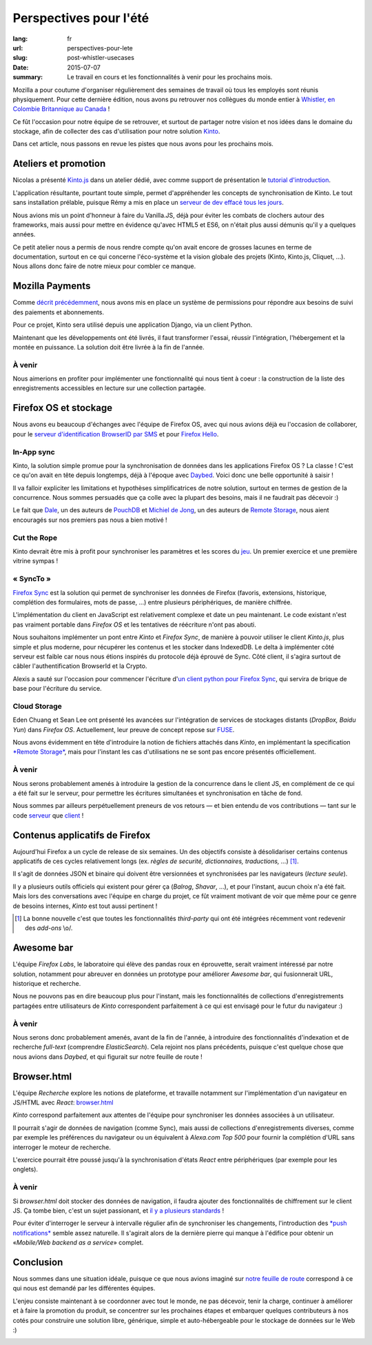 Perspectives pour l'été
#######################

:lang: fr
:url: perspectives-pour-lete
:slug: post-whistler-usecases
:date: 2015-07-07
:summary: Le travail en cours et les fonctionnalités à venir pour les prochains mois.

Mozilla a pour coutume d'organiser régulièrement des semaines de travail où tous les employés
sont réunis physiquement. Pour cette dernière édition, nous avons pu retrouver
nos collègues du monde entier à `Whistler, en Colombie Britannique au Canada
<http://www.openstreetmap.org/node/268148288#map=4/50.12/-122.95>`_ !

.. image:: {filename}/images/whistler-talks.jpg
    :alt: «All Hands» talk about Lego, by @davidcrob - CC0
    :align: center

Ce fût l'occasion pour notre équipe de se retrouver, et surtout de partager notre
vision et nos idées dans le domaine du stockage, afin de collecter des cas d'utilisation pour
notre solution `Kinto <https://kinto.readthedocs.org>`_.

Dans cet article, nous passons en revue les pistes que nous avons pour
les prochains mois.


Ateliers et promotion
=====================

Nicolas a présenté `Kinto.js <https://github.com/mozilla-services/kinto.js>`_ dans un atelier dédié, avec comme support de
présentation le `tutorial d'introduction <http://kintojs.readthedocs.org/en/latest/tutorial/>`_.

L'application résultante, pourtant toute simple, permet d'appréhender les
concepts de synchronisation de Kinto. Le tout sans installation prélable,
puisque Rémy a mis en place un `serveur de dev effacé tous les jours <https://kinto.dev.mozaws.net/v1/>`_.

Nous avions mis un point d'honneur à faire du Vanilla.JS, déjà pour éviter les
combats de clochers autour des frameworks, mais aussi pour mettre en évidence qu'avec
HTML5 et ES6, on n'était plus aussi démunis qu'il y a quelques années.

Ce petit atelier nous a permis de nous rendre compte qu'on avait encore de
grosses lacunes en terme de documentation, surtout en ce qui concerne
l'éco-système et la vision globale des projets (Kinto, Kinto.js, Cliquet, ...).
Nous allons donc faire de notre mieux pour combler ce manque.

.. image:: {filename}/images/whistler-workshop.jpg
    :alt: Kinto.js workshop - CC0
    :align: center


Mozilla Payments
================

Comme `décrit précédemment <http://www.servicedenuages.fr/la-gestion-des-permissions>`_, nous avons mis en place un système de permissions pour répondre aux besoins de suivi des paiements et abonnements.

Pour ce projet, Kinto sera utilisé depuis une application Django, via un client Python.

Maintenant que les développements ont été livrés, il faut transformer l'essai, réussir l'intégration, l'hébergement et la montée en puissance. La solution doit être livrée à la fin de l'année.

À venir
-------

Nous aimerions en profiter pour implémenter une fonctionnalité qui nous tient à coeur : la construction de la liste des enregistrements accessibles en lecture sur une collection partagée.

.. image:: {filename}/images/whistler-lake.jpg
    :alt: Whistler Alta Lake - CC0
    :align: center


Firefox OS et stockage
======================

Nous avons eu beaucoup d'échanges avec l'équipe de Firefox OS, avec qui nous avions
déjà eu l'occasion de collaborer, pour le `serveur d'identification BrowserID par SMS <https://github.com/mozilla-services/msisdn-gateway>`_ et pour `Firefox Hello <https://github.com/mozilla-services/loop-server>`_.

In-App sync
-----------

Kinto, la solution simple promue pour la synchronisation de données dans les applications
Firefox OS ? La classe ! C'est ce qu'on avait en tête depuis longtemps, déjà à
l'époque avec `Daybed <http://daybed.readthedocs.org/>`_. Voici donc une belle opportunité à saisir !

Il va falloir expliciter les limitations et hypothèses simplificatrices de notre
solution, surtout en termes de gestion de la concurrence. Nous sommes persuadés
que ça colle avec la plupart des besoins, mais il ne faudrait pas décevoir :)

Le fait que `Dale <https://github.com/daleharvey>`_, un des auteurs de `PouchDB <http://pouchdb.com/>`_ et `Michiel de Jong <https://github.com/michielbdejong>`_, un des auteurs de `Remote Storage <http://remotestorage.io/>`_, nous aient encouragés sur nos premiers pas nous a bien motivé !


Cut the Rope
------------

Kinto devrait être mis à profit pour synchroniser les paramètres et les scores
du `jeu <http://mozilla.cuttherope.net/>`_. Un premier exercice et une première vitrine sympas !

« SyncTo »
----------

`Firefox Sync <https://docs.services.mozilla.com/storage/apis-1.5.html>`_ est la solution qui permet de synchroniser les données de Firefox (favoris, extensions, historique, complétion des formulaires, mots de passe, ...) entre plusieurs périphériques, de manière chiffrée.

L'implémentation du client en JavaScript est relativement complexe et date un peu maintenant.
Le code existant n'est pas vraiment portable dans *Firefox OS* et les tentatives de réécriture
n'ont pas abouti.

Nous souhaitons implémenter un pont entre *Kinto* et *Firefox Sync*, de manière
à pouvoir utiliser le client *Kinto.js*, plus simple et plus moderne, pour récupérer
les contenus et les stocker dans IndexedDB. Le delta à implémenter côté serveur est faible car nous nous étions
inspirés du protocole déjà éprouvé de Sync. Côté client, il s'agira surtout de
câbler l'authentification BrowserId et la Crypto.

Alexis a sauté sur l'occasion pour commencer l'écriture d'`un client python pour Firefox Sync <https://github.com/mozilla-services/syncclient>`_, qui servira de brique de base pour l'écriture du service.

Cloud Storage
-------------

Eden Chuang et Sean Lee ont présenté les avancées sur l'intégration de services de stockages
distants (*DropBox, Baidu Yun*) dans *Firefox OS*. Actuellement, leur preuve de
concept repose sur `FUSE <https://fr.wikipedia.org/wiki/Filesystem_in_Userspace>`_.

Nous avons évidemment en tête d'introduire la notion de fichiers attachés dans
*Kinto*, en implémentant la specification
`*Remote Storage* <https://tools.ietf.org/html/draft-dejong-remotestorage-05>`_,
mais pour l'instant les cas d'utilisations ne se sont pas encore présentés officiellement.


À venir
-------

Nous serons probablement amenés à introduire la gestion de la concurrence dans
le client JS, en complément de ce qui a été fait sur le serveur, pour permettre
les écritures simultanées et synchronisation en tâche de fond.

Nous sommes par ailleurs perpétuellement preneurs de vos retours — et bien
entendu de vos contributions — tant sur le code `serveur <https://github.com/mozilla-services/kinto/>`_
que `client <https://github.com/mozilla-services/kinto.js/>`_  !

.. image:: {filename}/images/whistler-cloud-storage.jpg
    :alt: Firefox OS Cloud Storage Presentation - CC0
    :align: center


Contenus applicatifs de Firefox
===============================

Aujourd'hui Firefox a un cycle de release de six semaines. Un des objectifs
consiste à désolidariser certains contenus applicatifs de ces cycles
relativement longs (ex. *règles de securité, dictionnaires, traductions, ...*) [#]_.

Il s'agit de données JSON et binaire qui doivent être versionnées et synchronisées par
les navigateurs (*lecture seule*).

Il y a plusieurs outils officiels qui existent pour gérer ça (*Balrog*, *Shavar*, ...),
et pour l'instant, aucun choix n'a été fait. Mais lors des conversations avec
l'équipe en charge du projet, ce fût vraiment motivant de voir que même pour
ce genre de besoins internes, *Kinto* est tout aussi pertinent !

.. [#]

    La bonne nouvelle c'est que toutes les fonctionnalités *third-party* qui ont
    été intégrées récemment vont redevenir des *add-ons* \\o/.

.. image:: {filename}/images/whistler-landscape.jpg
    :alt: Landscape - CC0
    :align: center


Awesome bar
===========

L'équipe *Firefox Labs*, le laboratoire qui élève des pandas roux en éprouvette,
serait vraiment intéressé par notre solution, notamment pour abreuver en données
un prototype pour améliorer *Awesome bar*, qui fusionnerait URL, historique et recherche.

Nous ne pouvons pas en dire beaucoup plus pour l'instant, mais les fonctionnalités
de collections d'enregistrements partagées entre utilisateurs de *Kinto*
correspondent parfaitement à ce qui est envisagé pour le futur du navigateur :)


À venir
-------

Nous serons donc probablement amenés, avant de la fin de l'année, à introduire des
fonctionnalités d'indexation et de recherche *full-text* (comprendre *ElasticSearch*).
Cela rejoint nos plans précédents, puisque c'est quelque chose que nous avions dans
*Daybed*, et qui figurait sur notre feuille de route !

.. image:: {filename}/images/whistler-labs.jpg
    :alt: Firefox Labs Meeting - CC0
    :align: center


Browser.html
============

L'équipe *Recherche* explore les notions de plateforme, et travaille notamment
sur l'implémentation d'un navigateur en JS/HTML avec *React*:
`browser.html <https://github.com/mozilla/browser.html>`_

*Kinto* correspond parfaitement aux attentes
de l'équipe pour synchroniser les données associées à un utilisateur.

Il pourrait s'agir de données de navigation (comme Sync), mais aussi de collections
d'enregistrements diverses, comme par exemple les préférences du navigateur
ou un équivalent à *Alexa.com Top 500* pour fournir la complétion d'URL sans
interroger le moteur de recherche.

L'exercice pourrait être poussé jusqu'à la synchronisation d'états *React*
entre périphériques (par exemple pour les onglets).

À venir
-------

Si *browser.html* doit stocker des données de navigation, il faudra ajouter
des fonctionnalités de chiffrement sur le client JS. Ça tombe bien, c'est un
sujet passionant, et `il y a plusieurs standards <http://www.w3.org/TR/WebCryptoAPI/>`_ !

Pour éviter d'interroger le serveur à intervalle régulier afin de synchroniser les
changements, l'introduction des `*push notifications* <https://w3c.github.io/push-api/>`_ semble assez naturelle.
Il s'agirait alors de la dernière pierre qui manque à l'édifice pour obtenir
un «*Mobile/Web backend as a service*» complet.

.. image:: {filename}/images/whistler-roadmap.jpg
    :alt: Roadmap - CC0
    :align: center


Conclusion
==========

Nous sommes dans une situation idéale, puisque ce que nous avions imaginé
sur `notre feuille de route <https://github.com/mozilla-services/kinto/wiki/Roadmap>`_ correspond à ce qui nous est demandé par les
différentes équipes.

L'enjeu consiste maintenant à se coordonner avec tout le monde, ne pas décevoir,
tenir la charge, continuer à améliorer et à faire la promotion du produit, se concentrer
sur les prochaines étapes et embarquer quelques contributeurs à nos cotés pour
construire une solution libre, générique, simple et auto-hébergeable pour le stockage
de données sur le Web :)

.. image:: {filename}/images/whistler-top-roof.jpg
    :alt: Friday Night Party - CC0
    :align: center
